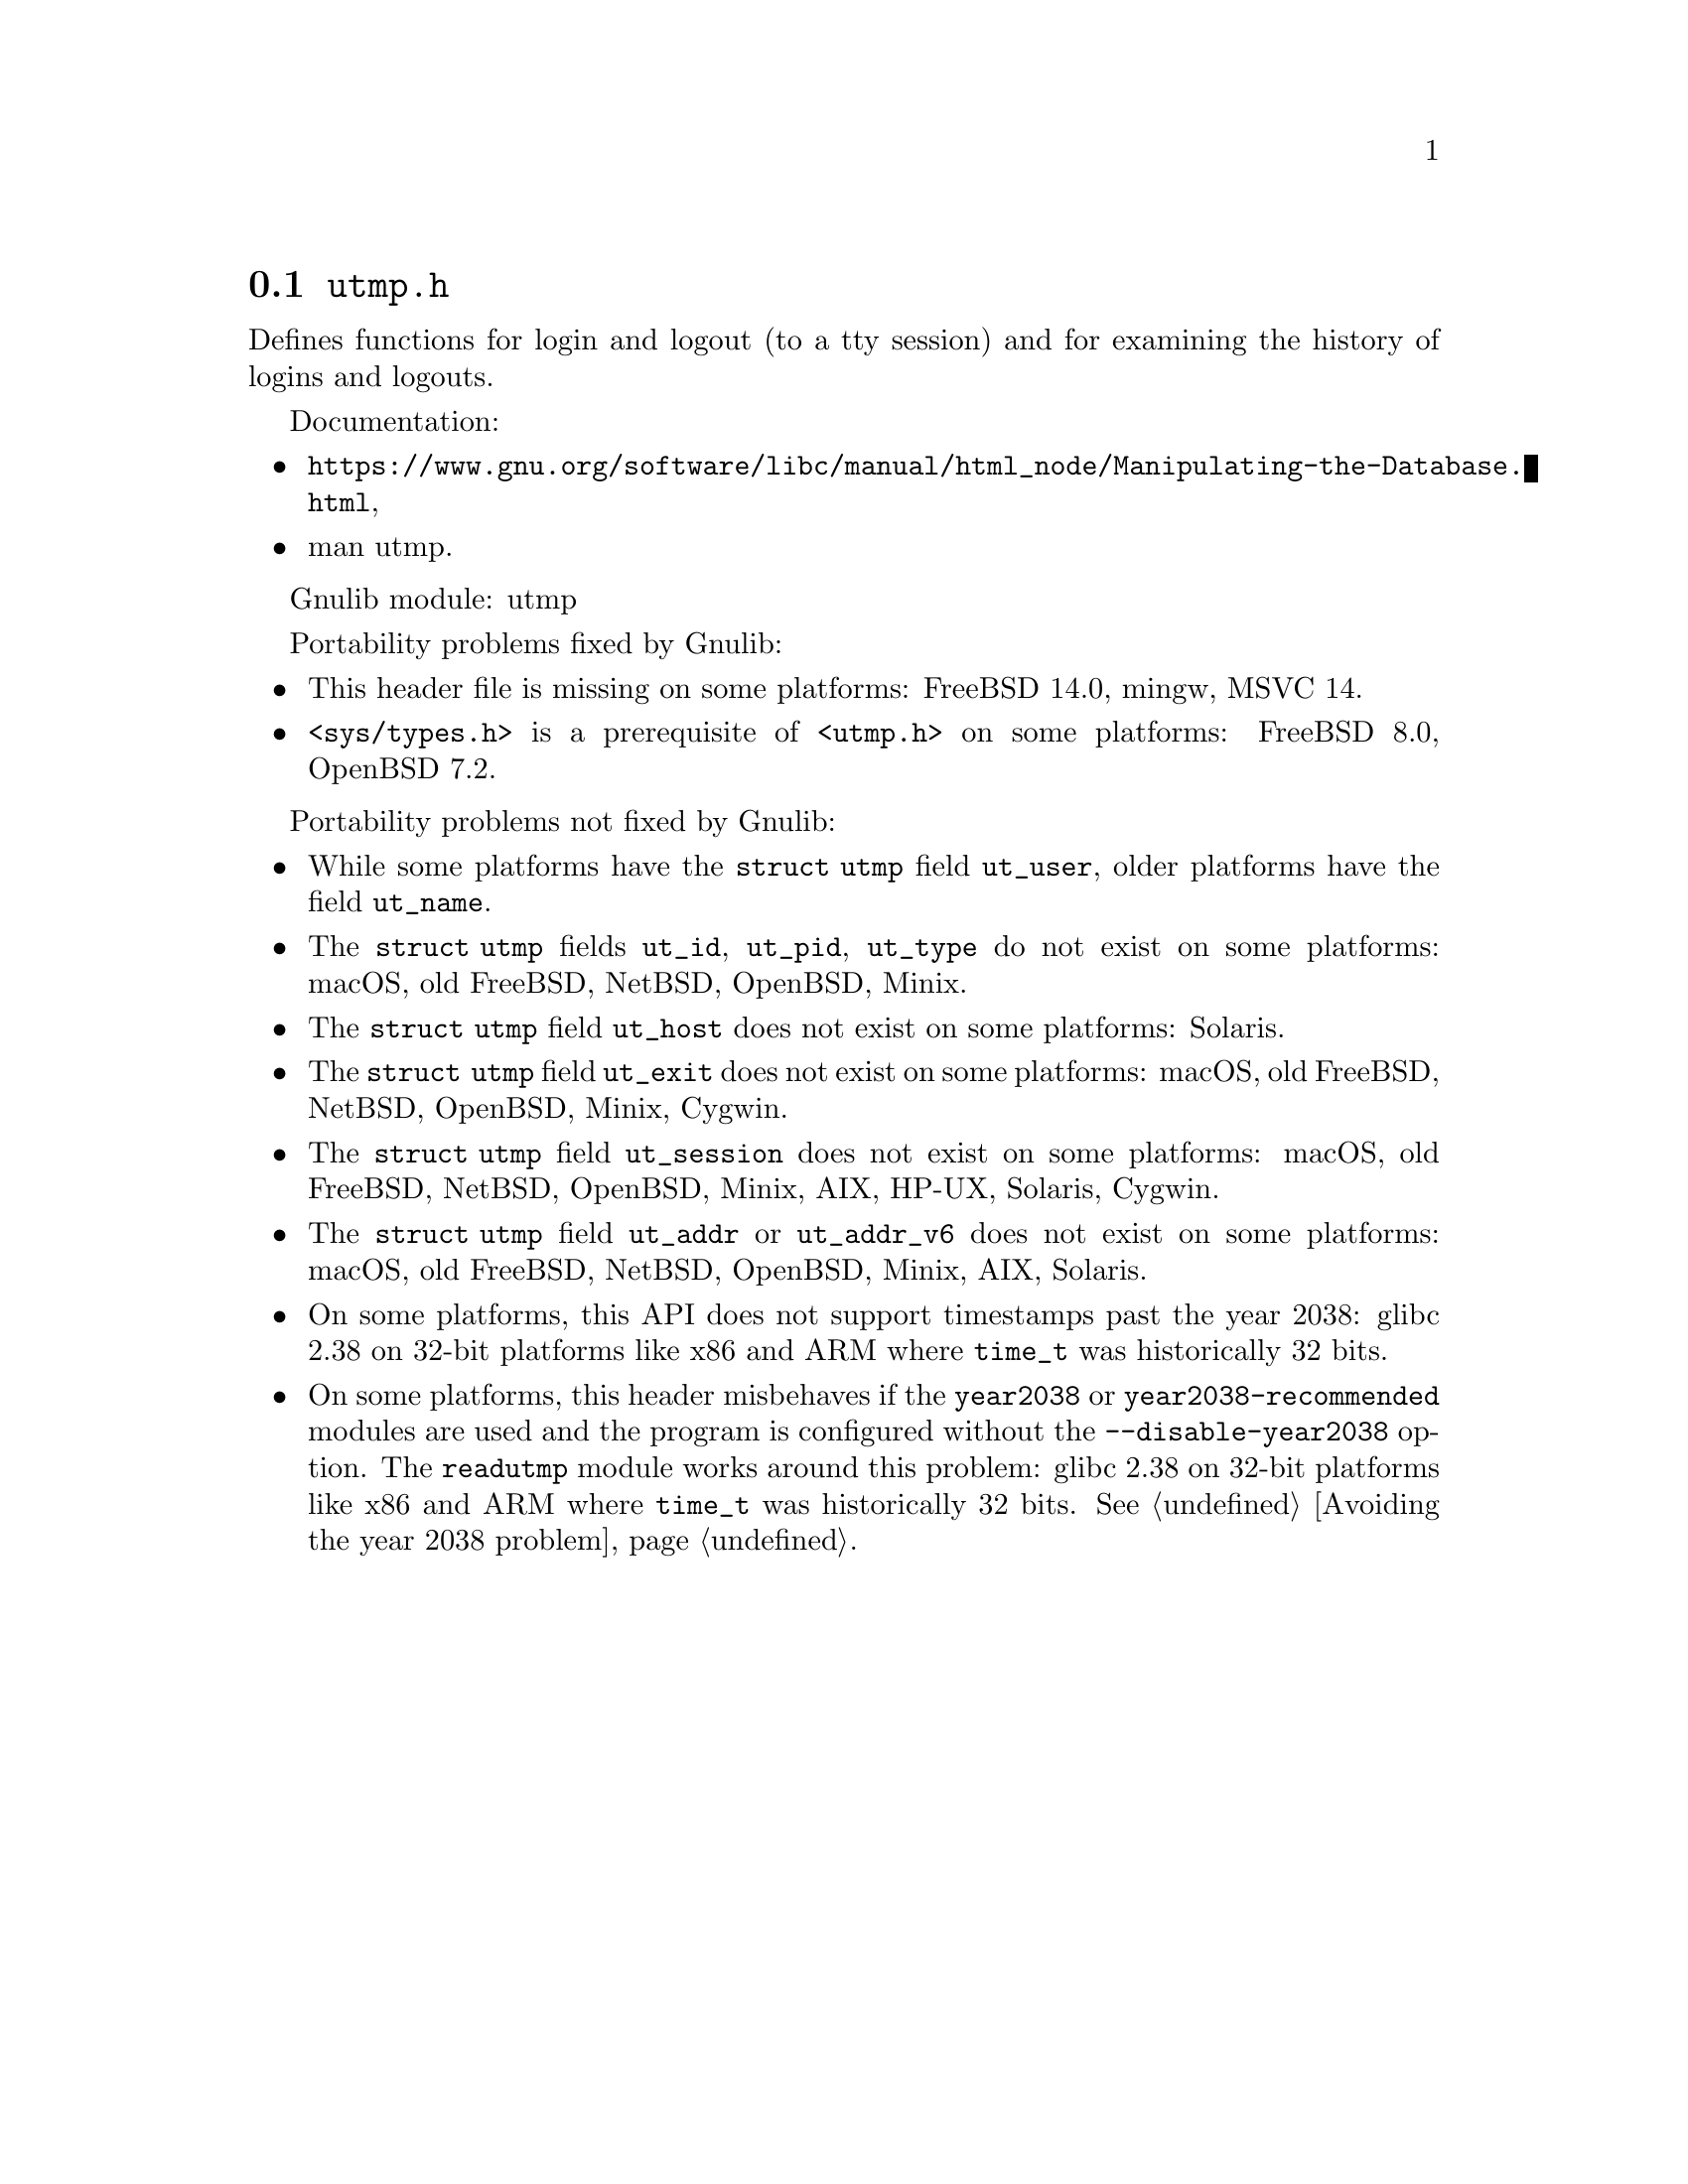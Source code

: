 @node utmp.h
@section @file{utmp.h}

Defines functions for login and logout (to a tty session) and for examining the
history of logins and logouts.

Documentation:
@itemize
@item
@ifinfo
@ref{Manipulating the Database,,Manipulating the User Accounting Database,libc},
@end ifinfo
@ifnotinfo
@url{https://www.gnu.org/software/libc/manual/html_node/Manipulating-the-Database.html},
@end ifnotinfo
@item
@uref{https://www.kernel.org/doc/man-pages/online/pages/man5/utmp.5.html,,man utmp}.
@end itemize

Gnulib module: utmp

Portability problems fixed by Gnulib:
@itemize
@item
This header file is missing on some platforms:
FreeBSD 14.0, mingw, MSVC 14.
@item
@code{<sys/types.h>} is a prerequisite of @code{<utmp.h>} on some platforms:
FreeBSD 8.0, OpenBSD 7.2.
@end itemize

Portability problems not fixed by Gnulib:
@itemize
@item
While some platforms have the @code{struct utmp} field @code{ut_user},
older platforms have the field @code{ut_name}.
@item
The @code{struct utmp} fields @code{ut_id}, @code{ut_pid}, @code{ut_type}
do not exist on some platforms:
macOS, old FreeBSD, NetBSD, OpenBSD, Minix.
@item
The @code{struct utmp} field @code{ut_host} does not exist on some platforms:
Solaris.
@item
The @code{struct utmp} field @code{ut_exit} does not exist on some platforms:
macOS, old FreeBSD, NetBSD, OpenBSD, Minix, Cygwin.
@item
The @code{struct utmp} field @code{ut_session} does not exist on some platforms:
macOS, old FreeBSD, NetBSD, OpenBSD, Minix, AIX, HP-UX, Solaris, Cygwin.
@item
The @code{struct utmp} field @code{ut_addr} or @code{ut_addr_v6} does not exist
on some platforms:
macOS, old FreeBSD, NetBSD, OpenBSD, Minix, AIX, Solaris.
@item
On some platforms, this API does not support timestamps past the
year 2038:
glibc 2.38 on 32-bit platforms like x86 and ARM where @code{time_t}
was historically 32 bits.
@item
On some platforms, this header misbehaves if the @code{year2038} or
@code{year2038-recommended} modules are used and the program is
configured without the @option{--disable-year2038} option.
The @code{readutmp} module works around this problem:
glibc 2.38 on 32-bit platforms like x86 and ARM where @code{time_t}
was historically 32 bits.
@xref{Avoiding the year 2038 problem}.
@end itemize
